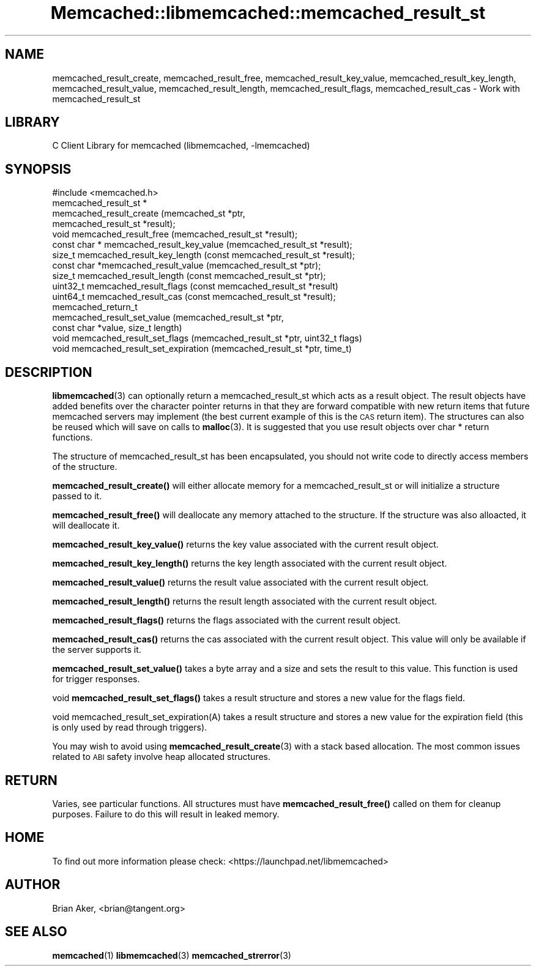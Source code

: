.\" Automatically generated by Pod::Man 4.14 (Pod::Simple 3.40)
.\"
.\" Standard preamble:
.\" ========================================================================
.de Sp \" Vertical space (when we can't use .PP)
.if t .sp .5v
.if n .sp
..
.de Vb \" Begin verbatim text
.ft CW
.nf
.ne \\$1
..
.de Ve \" End verbatim text
.ft R
.fi
..
.\" Set up some character translations and predefined strings.  \*(-- will
.\" give an unbreakable dash, \*(PI will give pi, \*(L" will give a left
.\" double quote, and \*(R" will give a right double quote.  \*(C+ will
.\" give a nicer C++.  Capital omega is used to do unbreakable dashes and
.\" therefore won't be available.  \*(C` and \*(C' expand to `' in nroff,
.\" nothing in troff, for use with C<>.
.tr \(*W-
.ds C+ C\v'-.1v'\h'-1p'\s-2+\h'-1p'+\s0\v'.1v'\h'-1p'
.ie n \{\
.    ds -- \(*W-
.    ds PI pi
.    if (\n(.H=4u)&(1m=24u) .ds -- \(*W\h'-12u'\(*W\h'-12u'-\" diablo 10 pitch
.    if (\n(.H=4u)&(1m=20u) .ds -- \(*W\h'-12u'\(*W\h'-8u'-\"  diablo 12 pitch
.    ds L" ""
.    ds R" ""
.    ds C` ""
.    ds C' ""
'br\}
.el\{\
.    ds -- \|\(em\|
.    ds PI \(*p
.    ds L" ``
.    ds R" ''
.    ds C`
.    ds C'
'br\}
.\"
.\" Escape single quotes in literal strings from groff's Unicode transform.
.ie \n(.g .ds Aq \(aq
.el       .ds Aq '
.\"
.\" If the F register is >0, we'll generate index entries on stderr for
.\" titles (.TH), headers (.SH), subsections (.SS), items (.Ip), and index
.\" entries marked with X<> in POD.  Of course, you'll have to process the
.\" output yourself in some meaningful fashion.
.\"
.\" Avoid warning from groff about undefined register 'F'.
.de IX
..
.nr rF 0
.if \n(.g .if rF .nr rF 1
.if (\n(rF:(\n(.g==0)) \{\
.    if \nF \{\
.        de IX
.        tm Index:\\$1\t\\n%\t"\\$2"
..
.        if !\nF==2 \{\
.            nr % 0
.            nr F 2
.        \}
.    \}
.\}
.rr rF
.\" ========================================================================
.\"
.IX Title "Memcached::libmemcached::memcached_result_st 3"
.TH Memcached::libmemcached::memcached_result_st 3 "2015-05-07" "perl v5.32.0" "User Contributed Perl Documentation"
.\" For nroff, turn off justification.  Always turn off hyphenation; it makes
.\" way too many mistakes in technical documents.
.if n .ad l
.nh
.SH "NAME"
memcached_result_create, memcached_result_free,
memcached_result_key_value, memcached_result_key_length,
memcached_result_value, memcached_result_length,
memcached_result_flags, memcached_result_cas \- Work with memcached_result_st
.SH "LIBRARY"
.IX Header "LIBRARY"
C Client Library for memcached (libmemcached, \-lmemcached)
.SH "SYNOPSIS"
.IX Header "SYNOPSIS"
.Vb 1
\&  #include <memcached.h>
\&
\&  memcached_result_st *
\&    memcached_result_create (memcached_st *ptr,
\&                             memcached_result_st *result);
\&
\&  void memcached_result_free (memcached_result_st *result);
\&
\&  const char * memcached_result_key_value (memcached_result_st *result);
\&
\&  size_t memcached_result_key_length (const memcached_result_st *result);
\&
\&  const char *memcached_result_value (memcached_result_st *ptr);
\&
\&  size_t memcached_result_length (const memcached_result_st *ptr);
\&
\&  uint32_t memcached_result_flags (const memcached_result_st *result)
\&
\&  uint64_t memcached_result_cas (const memcached_result_st *result);
\&
\&  memcached_return_t
\&    memcached_result_set_value (memcached_result_st *ptr,
\&                                const char *value, size_t length)
\&
\&  void memcached_result_set_flags (memcached_result_st *ptr, uint32_t flags)
\&
\&  void memcached_result_set_expiration (memcached_result_st *ptr, time_t)
.Ve
.SH "DESCRIPTION"
.IX Header "DESCRIPTION"
\&\fBlibmemcached\fR\|(3) can optionally return a memcached_result_st which acts as a
result object. The result objects have added benefits over the character
pointer returns in that they are forward compatible with new return items
that future memcached servers may implement (the best current example of
this is the \s-1CAS\s0 return item). The structures can also be reused which will
save on calls to \fBmalloc\fR\|(3). It is suggested that you use result objects over
char * return functions.
.PP
The structure of memcached_result_st has been encapsulated, you should not
write code to directly access members of the structure.
.PP
\&\fBmemcached_result_create()\fR will either allocate memory for a
memcached_result_st or will initialize a structure passed to it.
.PP
\&\fBmemcached_result_free()\fR will deallocate any memory attached to the
structure. If the structure was also alloacted, it will deallocate it.
.PP
\&\fBmemcached_result_key_value()\fR returns the key value associated with the
current result object.
.PP
\&\fBmemcached_result_key_length()\fR returns the key length associated with the
current result object.
.PP
\&\fBmemcached_result_value()\fR returns the result value associated with the
current result object.
.PP
\&\fBmemcached_result_length()\fR returns the result length associated with the
current result object.
.PP
\&\fBmemcached_result_flags()\fR returns the flags associated with the
current result object.
.PP
\&\fBmemcached_result_cas()\fR returns the cas associated with the
current result object. This value will only be available if the server
supports it.
.PP
\&\fBmemcached_result_set_value()\fR takes a byte array and a size and sets
the result to this value. This function is used for trigger responses.
.PP
void \fBmemcached_result_set_flags()\fR takes a result structure and stores
a new value for the flags field.
.PP
void memcached_result_set_expiration(A) takes a result structure and stores
a new value for the expiration field (this is only used by read through
triggers).
.PP
You may wish to avoid using \fBmemcached_result_create\fR\|(3) with a
stack based allocation. The most common issues related to \s-1ABI\s0 safety involve
heap allocated structures.
.SH "RETURN"
.IX Header "RETURN"
Varies, see particular functions. All structures must have
\&\fBmemcached_result_free()\fR called on them for cleanup purposes. Failure to
do this will result in leaked memory.
.SH "HOME"
.IX Header "HOME"
To find out more information please check:
<https://launchpad.net/libmemcached>
.SH "AUTHOR"
.IX Header "AUTHOR"
Brian Aker, <brian@tangent.org>
.SH "SEE ALSO"
.IX Header "SEE ALSO"
\&\fBmemcached\fR\|(1) \fBlibmemcached\fR\|(3) \fBmemcached_strerror\fR\|(3)
